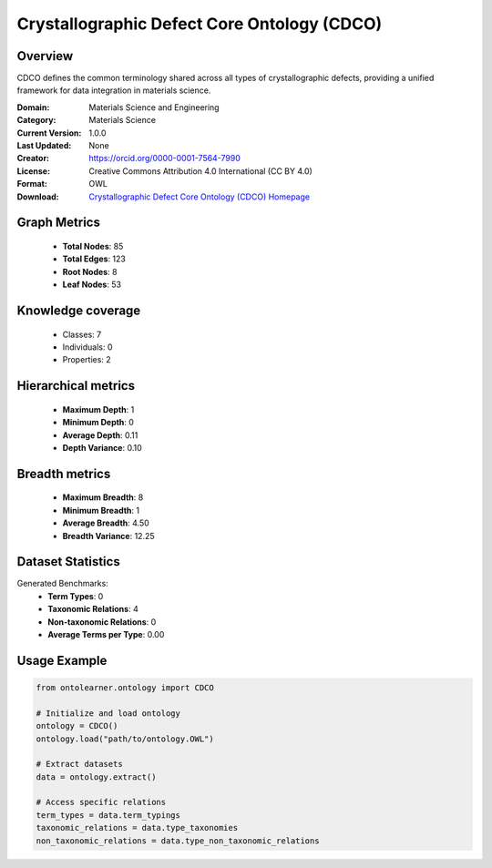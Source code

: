 Crystallographic Defect Core Ontology (CDCO)
========================================================================================================================

Overview
--------
CDCO defines the common terminology shared across all types of crystallographic defects,
providing a unified framework for data integration in materials science.

:Domain: Materials Science and Engineering
:Category: Materials Science
:Current Version: 1.0.0
:Last Updated: None
:Creator: https://orcid.org/0000-0001-7564-7990
:License: Creative Commons Attribution 4.0 International (CC BY 4.0)
:Format: OWL
:Download: `Crystallographic Defect Core Ontology (CDCO) Homepage <https://github.com/OCDO/cdco>`_

Graph Metrics
-------------
    - **Total Nodes**: 85
    - **Total Edges**: 123
    - **Root Nodes**: 8
    - **Leaf Nodes**: 53

Knowledge coverage
------------------
    - Classes: 7
    - Individuals: 0
    - Properties: 2

Hierarchical metrics
--------------------
    - **Maximum Depth**: 1
    - **Minimum Depth**: 0
    - **Average Depth**: 0.11
    - **Depth Variance**: 0.10

Breadth metrics
------------------
    - **Maximum Breadth**: 8
    - **Minimum Breadth**: 1
    - **Average Breadth**: 4.50
    - **Breadth Variance**: 12.25

Dataset Statistics
------------------
Generated Benchmarks:
    - **Term Types**: 0
    - **Taxonomic Relations**: 4
    - **Non-taxonomic Relations**: 0
    - **Average Terms per Type**: 0.00

Usage Example
-------------
.. code-block:: python

    from ontolearner.ontology import CDCO

    # Initialize and load ontology
    ontology = CDCO()
    ontology.load("path/to/ontology.OWL")

    # Extract datasets
    data = ontology.extract()

    # Access specific relations
    term_types = data.term_typings
    taxonomic_relations = data.type_taxonomies
    non_taxonomic_relations = data.type_non_taxonomic_relations
